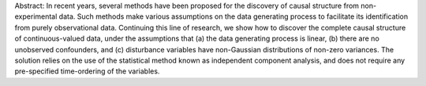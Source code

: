 Abstract: In recent years, several methods have been proposed for the discovery of causal structure from non-experimental data. Such methods make various assumptions on the data generating process to facilitate its identification from purely observational data. Continuing this line of research, we show how to discover the complete causal structure of continuous-valued data, under the assumptions that (a) the data generating process is linear, (b) there are no unobserved confounders, and (c) disturbance variables have non-Gaussian distributions of non-zero variances. The solution relies on the use of the statistical method known as independent component analysis, and does not require any pre-specified time-ordering of the variables.